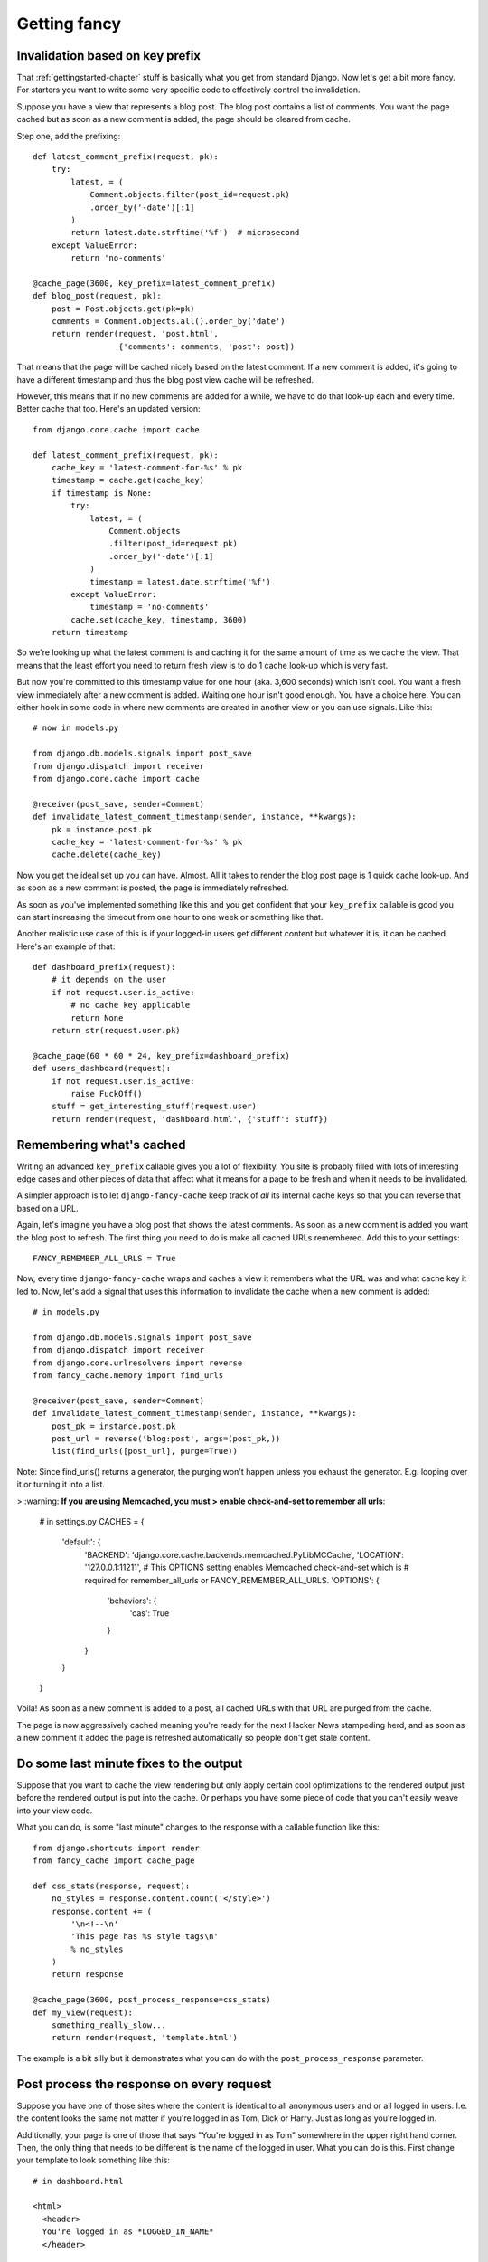 .. index:: gettingfancy

.. _gettingfancy-chapter:

Getting fancy
===============

Invalidation based on key prefix
--------------------------------

That :ref:`gettingstarted-chapter` stuff is basically what you get
from standard Django. Now let's get a bit more fancy. For starters you
want to write some very specific code to effectively control the
invalidation.

Suppose you have a view that represents a blog post. The blog post
contains a list of comments. You want the page cached but as soon as a
new comment is added, the page should be cleared from cache.

Step one, add the prefixing::


    def latest_comment_prefix(request, pk):
        try:
            latest, = (
                Comment.objects.filter(post_id=request.pk)
                .order_by('-date')[:1]
            )
            return latest.date.strftime('%f')  # microsecond
        except ValueError:
            return 'no-comments'

    @cache_page(3600, key_prefix=latest_comment_prefix)
    def blog_post(request, pk):
        post = Post.objects.get(pk=pk)
        comments = Comment.objects.all().order_by('date')
        return render(request, 'post.html',
                      {'comments': comments, 'post': post})

That means that the page will be cached nicely based on the latest
comment. If a new comment is added, it's going to have a different
timestamp and thus the blog post view cache will be refreshed.

However, this means that if no new comments are added for a while, we
have to do that look-up each and every time. Better cache that too.
Here's an updated version::

    from django.core.cache import cache

    def latest_comment_prefix(request, pk):
        cache_key = 'latest-comment-for-%s' % pk
        timestamp = cache.get(cache_key)
        if timestamp is None:
            try:
                latest, = (
                    Comment.objects
                    .filter(post_id=request.pk)
                    .order_by('-date')[:1]
                )
                timestamp = latest.date.strftime('%f')
            except ValueError:
                timestamp = 'no-comments'
            cache.set(cache_key, timestamp, 3600)
        return timestamp

So we're looking up what the latest comment is and caching it for the
same amount of time as we cache the view. That means that the least
effort you need to return fresh view is to do 1 cache look-up which is
very fast.

But now you're committed to this timestamp value for one hour (aka.
3,600 seconds) which isn't cool. You want a fresh view immediately
after a new comment is added. Waiting one hour isn't good enough. You
have a choice here. You can either hook in some code in where new
comments are created in another view or you can use signals. Like this::

    # now in models.py

    from django.db.models.signals import post_save
    from django.dispatch import receiver
    from django.core.cache import cache

    @receiver(post_save, sender=Comment)
    def invalidate_latest_comment_timestamp(sender, instance, **kwargs):
        pk = instance.post.pk
        cache_key = 'latest-comment-for-%s' % pk
        cache.delete(cache_key)

Now you get the ideal set up you can have. Almost. All it takes to
render the blog post page is 1 quick cache look-up. And as soon as a
new comment is posted, the page is immediately refreshed.

As soon as you've implemented something like this and you get
confident that your ``key_prefix`` callable is good you can start
increasing the timeout from one hour to one week or something like
that.

Another realistic use case of this is if your logged-in users get
different content but whatever it is, it can be cached. Here's an
example of that::

    def dashboard_prefix(request):
        # it depends on the user
        if not request.user.is_active:
            # no cache key applicable
            return None
        return str(request.user.pk)

    @cache_page(60 * 60 * 24, key_prefix=dashboard_prefix)
    def users_dashboard(request):
        if not request.user.is_active:
            raise FuckOff()
        stuff = get_interesting_stuff(request.user)
        return render(request, 'dashboard.html', {'stuff': stuff})


Remembering what's cached
-------------------------

Writing an advanced ``key_prefix`` callable gives you a lot of
flexibility. You site is probably filled with lots of interesting edge
cases and other pieces of data that affect what it means for a page to
be fresh and when it needs to be invalidated.

A simpler approach is to let ``django-fancy-cache`` keep track of *all*
its internal cache keys so that you can reverse that based on a URL.

Again, let's imagine you have a blog post that shows the latest
comments. As soon as a new comment is added you want the blog post to
refresh. The first thing you need to do is make all cached
URLs remembered. Add this to your settings::

    FANCY_REMEMBER_ALL_URLS = True

Now, every time ``django-fancy-cache`` wraps and caches a view it
remembers what the URL was and what cache key it led to. Now, let's
add a signal that uses this information to invalidate the cache when a
new comment is added::

    # in models.py

    from django.db.models.signals import post_save
    from django.dispatch import receiver
    from django.core.urlresolvers import reverse
    from fancy_cache.memory import find_urls

    @receiver(post_save, sender=Comment)
    def invalidate_latest_comment_timestamp(sender, instance, **kwargs):
        post_pk = instance.post.pk
        post_url = reverse('blog:post', args=(post_pk,))
        list(find_urls([post_url], purge=True))

Note: Since find_urls() returns a generator, the purging won't happen unless you exhaust the generator.
E.g. looping over it or turning it into a list.

> :warning: **If you are using Memcached, you must 
> enable check-and-set to remember all urls**:

    # in settings.py
    CACHES = {
        'default': {
            'BACKEND': 'django.core.cache.backends.memcached.PyLibMCCache',
            'LOCATION': '127.0.0.1:11211',
            # This OPTIONS setting enables Memcached check-and-set which is
            # required for remember_all_urls or FANCY_REMEMBER_ALL_URLS.
            'OPTIONS': {  
                'behaviors': {
                    'cas': True
                }
            }
        }
    }

Voila! As soon as a new comment is added to a post, all cached URLs
with that URL are purged from the cache.

The page is now aggressively cached meaning you're ready for the next
Hacker News stampeding herd, and as soon as a new comment it added the
page is refreshed automatically so people don't get stale content.


Do some last minute fixes to the output
---------------------------------------

Suppose that you want to cache the view rendering but only apply
certain cool optimizations to the rendered output just before the rendered
output is put into the cache. Or perhaps you have some piece of code
that you can't easily weave into your view code.

What you can do, is some "last minute" changes to the response with a
callable function like this::

    from django.shortcuts import render
    from fancy_cache import cache_page

    def css_stats(response, request):
        no_styles = response.content.count('</style>')
        response.content += (
            '\n<!--\n'
            'This page has %s style tags\n'
            % no_styles
        )
        return response

    @cache_page(3600, post_process_response=css_stats)
    def my_view(request):
        something_really_slow...
	return render(request, 'template.html')

The example is a bit silly but it demonstrates what you can do with
the ``post_process_response`` parameter.


Post process the response on every request
------------------------------------------

Suppose you have one of those sites where the content is identical to
all anonymous users and or all logged in users. I.e. the content looks
the same not matter if you're logged in as Tom, Dick or Harry. Just as
long as you're logged in.

Additionally, your page is one of those that says "You're logged in as Tom"
somewhere in the upper right hand corner. Then, the only thing that
needs to be different is the name of the logged in user. What you can
do is this. First change your template to look something like this::

    # in dashboard.html

    <html>
      <header>
      You're logged in as *LOGGED_IN_NAME*
      </header>

      <section>
        {% for thing in stuff %}
        ...
        {% endfor %}
      </section>
    </html>

Now, make the view cache the whole content but replace the currently
logged in name each time. Something like this will work::

    def logged_in_love(response, request):
        html = response.content
        html = html.replace(
            '*LOGGED_IN_NAME*',
            request.user.first_name
        )
        response.write = html
        return response

    @cache_page(60 * 60, post_process_response_always=logged_in_love)
    def users_dashboard(request):
        if not request.user.is_active:
            raise FuckOff()
        stuff = get_interesting_stuff(request.user)
        return render(request, 'dashboard.html', {'stuff': stuff})

An alternative solution to this is to use client-side programming and
render the HTML without any name and then use one snappy and simple
piece of AJAX/localStorage code that updates the header accordingly.


Not all query string parameters matter
--------------------------------------

By default, the ``cache_page`` decorator automatically creates a cache
key based on the URL and the query string. That means that
``/blog/?page=2`` is going to be different from ``/blog/?page=3``.
Makes sense. But if you enter a URL like ``/blog/?page=2&other=junk``
it's a new URL that means it can't use the cached content used for
``/blog/?page=2`` and that's not good. It means the server has to
generate a new page for every piece of junk query string that is
requested. Perhaps you confidently know that the only query string
parameter that means something is ``page`` and its value.

What you can do is supply ``only_get_keys`` to hint that only certain
GET variables matter. It looks like this::

    from django.shortcuts import render
    from fancy_cache import cache_page

    @cache_page(3600, only_get_keys=['page'])
    def my_view(request):
        something_really_slow...
	return render(request, 'template.html')

Now, if someone requests ``/blog/?page=2&other=junk`` they will get
the exact same cached response if they request
``/blog/?page=2&different=junk`` or ``/blog/?page=2&other=crap``.
It'll all act as if the URL was ``/blog/?page=2``.

Note: the order of keys does *not* matter.


Stats of hits and misses
------------------------

See :ref:`stats-chapter`.
